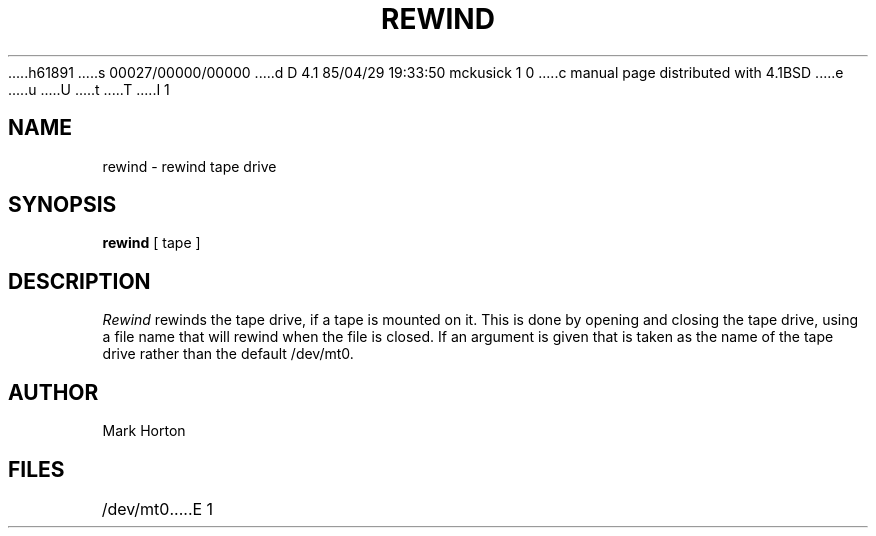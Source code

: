h61891
s 00027/00000/00000
d D 4.1 85/04/29 19:33:50 mckusick 1 0
c manual page distributed with 4.1BSD
e
u
U
t
T
I 1
.\" Copyright (c) 1980 Regents of the University of California.
.\" All rights reserved.  The Berkeley software License Agreement
.\" specifies the terms and conditions for redistribution.
.\"
.\"	%W% (Berkeley) %G%
.\"
.TH REWIND 1 4/20/81
.UC 4
.SH NAME
rewind \- rewind tape drive
.SH SYNOPSIS
.B rewind
[
tape
]
.SH DESCRIPTION
.I Rewind
rewinds the tape drive, if a tape is mounted on it.
This is done by opening and closing the tape drive,
using a file name that will rewind when the file is closed.
If an argument is given that is taken as the name of the tape
drive rather than the default
/dev/mt0.
.SH AUTHOR
Mark Horton
.SH FILES
/dev/mt0
E 1
